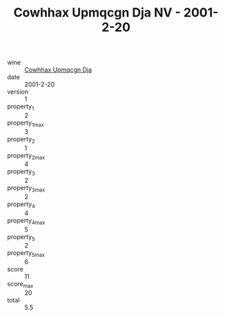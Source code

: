 :PROPERTIES:
:ID:                     39590c4c-e83c-4abe-9798-15a8222e3186
:END:
#+TITLE: Cowhhax Upmqcgn Dja NV - 2001-2-20

- wine :: [[id:aac00f26-a5c6-494d-8623-6e1e103a9d6d][Cowhhax Upmqcgn Dja]]
- date :: 2001-2-20
- version :: 1
- property_1 :: 2
- property_1_max :: 3
- property_2 :: 1
- property_2_max :: 4
- property_3 :: 2
- property_3_max :: 2
- property_4 :: 4
- property_4_max :: 5
- property_5 :: 2
- property_5_max :: 6
- score :: 11
- score_max :: 20
- total :: 5.5


